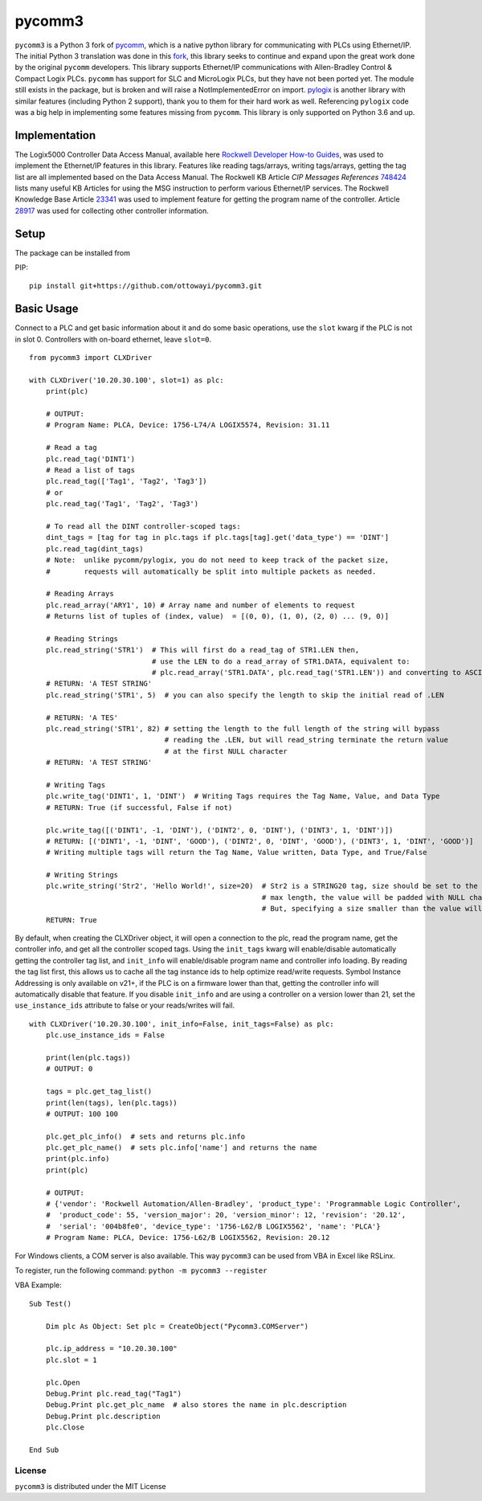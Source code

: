 pycomm3
=======
``pycomm3`` is a Python 3 fork of `pycomm`_, which is a native python library for communicating
with PLCs using Ethernet/IP.  The initial Python 3 translation was done in this fork_, this library
seeks to continue and expand upon the great work done by the original ``pycomm`` developers.  This library supports
Ethernet/IP communications with Allen-Bradley Control & Compact Logix PLCs. ``pycomm`` has support for SLC and MicroLogix
PLCs, but they have not been ported yet.  The module still exists in the package, but is broken and will raise a NotImplementedError
on import.  `pylogix`_ is another library with similar features (including Python 2 support), thank you to them for their hard
work as well.  Referencing ``pylogix`` code was a big help in implementing some features missing from ``pycomm``.
This library is only supported on Python 3.6 and up.

.. _pycomm: https://github.com/ruscito/pycomm

.. _fork: https://github.com/bpaterni/pycomm/tree/pycomm3

.. _pylogix: https://github.com/dmroeder/pylogix

Implementation
--------------
The Logix5000 Controller Data Access Manual, available here `Rockwell Developer How-to Guides`_, was used to implement
the Ethernet/IP features in this library.  Features like reading tags/arrays, writing tags/arrays, getting the tag list are
all implemented based on the Data Access Manual.  The Rockwell KB Article *CIP Messages References* `748424`_ lists many useful KB Articles
for using the MSG instruction to perform various Ethernet/IP services. The Rockwell Knowledge Base Article `23341`_ was used to implement feature
for getting the program name of the controller.  Article `28917`_ was used for collecting other controller information.

.. _Rockwell Developer How-to Guides: https://www.rockwellautomation.com/global/detail.page?pagetitle=Technology-Licensing-Developer-How-To-Guides&content_type=article&docid=f997dd3546ab8a53b86390649d17b89b#gate-44235fb6-1c27-499f-950b-e36e93af98de

.. _23341: https://rockwellautomation.custhelp.com/app/answers/detail/a_id/23341

.. _748424: https://rockwellautomation.custhelp.com/app/answers/detail/a_id/748424/page/1

.. _28917: https://rockwellautomation.custhelp.com/app/answers/detail/a_id/28917



Setup
-----
The package can be installed from

PIP:
::

    pip install git+https://github.com/ottowayi/pycomm3.git

Basic Usage
-----------

Connect to a PLC and get basic information about it and do some basic operations,
use the ``slot`` kwarg if the PLC is not in slot 0.  Controllers with on-board ethernet, leave ``slot=0``.

::

    from pycomm3 import CLXDriver

    with CLXDriver('10.20.30.100', slot=1) as plc:
        print(plc)

        # OUTPUT:
        # Program Name: PLCA, Device: 1756-L74/A LOGIX5574, Revision: 31.11

        # Read a tag
        plc.read_tag('DINT1')
        # Read a list of tags
        plc.read_tag(['Tag1', 'Tag2', 'Tag3'])
        # or
        plc.read_tag('Tag1', 'Tag2', 'Tag3')

        # To read all the DINT controller-scoped tags:
        dint_tags = [tag for tag in plc.tags if plc.tags[tag].get('data_type') == 'DINT']
        plc.read_tag(dint_tags)
        # Note:  unlike pycomm/pylogix, you do not need to keep track of the packet size,
        #        requests will automatically be split into multiple packets as needed.

        # Reading Arrays
        plc.read_array('ARY1', 10) # Array name and number of elements to request
        # Returns list of tuples of (index, value)  = [(0, 0), (1, 0), (2, 0) ... (9, 0)]

        # Reading Strings
        plc.read_string('STR1')  # This will first do a read_tag of STR1.LEN then,
                                 # use the LEN to do a read_array of STR1.DATA, equivalent to:
                                 # plc.read_array('STR1.DATA', plc.read_tag('STR1.LEN')) and converting to ASCII
        # RETURN: 'A TEST STRING'
        plc.read_string('STR1', 5)  # you can also specify the length to skip the initial read of .LEN

        # RETURN: 'A TES'
        plc.read_string('STR1', 82) # setting the length to the full length of the string will bypass
                                    # reading the .LEN, but will read_string terminate the return value
                                    # at the first NULL character
        # RETURN: 'A TEST STRING'

        # Writing Tags
        plc.write_tag('DINT1', 1, 'DINT')  # Writing Tags requires the Tag Name, Value, and Data Type
        # RETURN: True (if successful, False if not)

        plc.write_tag([('DINT1', -1, 'DINT'), ('DINT2', 0, 'DINT'), ('DINT3', 1, 'DINT')])
        # RETURN: [('DINT1', -1, 'DINT', 'GOOD'), ('DINT2', 0, 'DINT', 'GOOD'), ('DINT3', 1, 'DINT', 'GOOD')]
        # Writing multiple tags will return the Tag Name, Value written, Data Type, and True/False

        # Writing Strings
        plc.write_string('Str2', 'Hello World!', size=20)  # Str2 is a STRING20 tag, size should be set to the
                                                           # max length, the value will be padded with NULL characters
                                                           # But, specifying a size smaller than the value will truncate it.
        RETURN: True



By default, when creating the CLXDriver object, it will open a connection to the plc, read the program name, get the
controller info, and get all the controller scoped tags.  Using the ``init_tags`` kwarg will enable/disable automatically
getting the controller tag list, and ``init_info`` will enable/disable program name and controller info loading.
By reading the tag list first, this allows us to cache all the tag instance ids to help optimize read/write requests.
Symbol Instance Addressing is only available on v21+, if the PLC is on a firmware lower than that,
getting the controller info will automatically disable that feature.  If you disable ``init_info`` and are using a controller
on a version lower than 21, set the ``use_instance_ids`` attribute to false or your reads/writes will fail.

::

    with CLXDriver('10.20.30.100', init_info=False, init_tags=False) as plc:
        plc.use_instance_ids = False

        print(len(plc.tags))
        # OUTPUT: 0

        tags = plc.get_tag_list()
        print(len(tags), len(plc.tags))
        # OUTPUT: 100 100

        plc.get_plc_info()  # sets and returns plc.info
        plc.get_plc_name()  # sets plc.info['name'] and returns the name
        print(plc.info)
        print(plc)

        # OUTPUT:
        # {'vendor': 'Rockwell Automation/Allen-Bradley', 'product_type': 'Programmable Logic Controller',
        #  'product_code': 55, 'version_major': 20, 'version_minor': 12, 'revision': '20.12',
        #  'serial': '004b8fe0', 'device_type': '1756-L62/B LOGIX5562', 'name': 'PLCA'}
        # Program Name: PLCA, Device: 1756-L62/B LOGIX5562, Revision: 20.12


For Windows clients, a COM server is also available.  This way ``pycomm3`` can be used from VBA in Excel like RSLinx.

To register, run the following command: ``python -m pycomm3 --register``

VBA Example:
::

    Sub Test()

        Dim plc As Object: Set plc = CreateObject("Pycomm3.COMServer")

        plc.ip_address = "10.20.30.100"
        plc.slot = 1

        plc.Open
        Debug.Print plc.read_tag("Tag1")
        Debug.Print plc.get_plc_name  # also stores the name in plc.description
        Debug.Print plc.description
        plc.Close

    End Sub


License
~~~~~~~
``pycomm3`` is distributed under the MIT License
